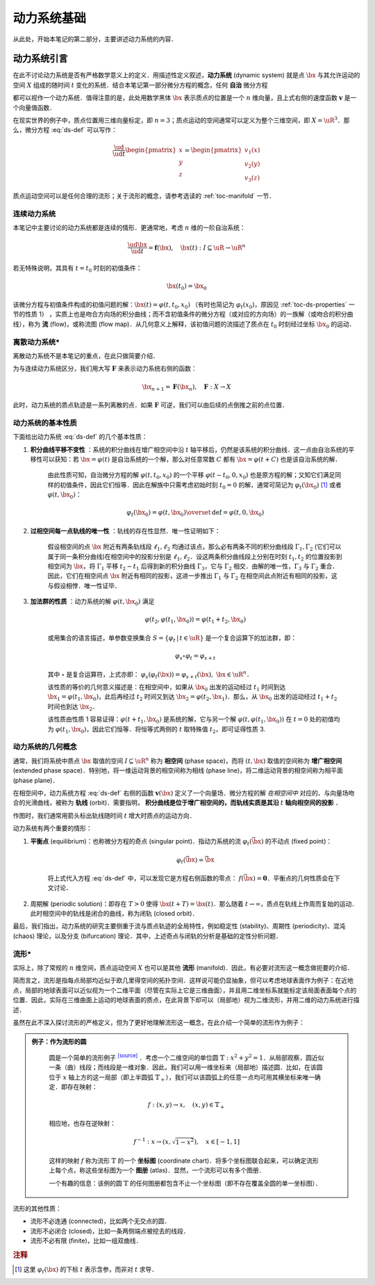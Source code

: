 动力系统基础
=================

从此处，开始本笔记的第二部分，主要讲述动力系统的内容．


动力系统引言
-----------------

在此不讨论动力系统是否有严格数学意义上的定义．用描述性定义叙述，**动力系统** (dynamic system) 就是点 :math:`\bx` 与其允许运动的空间 :math:`X` 组成的随时间 :math:`t` 变化的系统．结合本笔记第一部分微分方程的概念，任何 **自治** 微分方程

.. math::
   :label: ds-def
   
   \frac{\ud \bx}{\ud t} = \boldsymbol{v}(\bx)

都可以视作一个动力系统．值得注意的是，此处用数学黑体 :math:`\bx` 表示质点的位置是一个 :math:`n` 维向量，且上式右侧的速度函数 :math:`\boldsymbol{v}` 是一个向量值函数．

在现实世界的例子中，质点位置用三维向量标定，即 :math:`n=3`；质点运动的空间通常可以定义为整个三维空间，即 :math:`X=\uR^3`．那么，微分方程 :eq:`ds-def` 可以写作：

.. math::
   
   \frac{\ud }{\ud t}\begin{pmatrix} x \\ y \\ z \end{pmatrix} = \begin{pmatrix} v_1(x) \\ v_2(y) \\ v_3(z) \end{pmatrix}

质点运动空间可以是任何合理的流形；关于流形的概念，请参考选读的 :ref:`toc-manifold` 一节．


连续动力系统
^^^^^^^^^^^^^^^^^

本笔记中主要讨论的动力系统都是连续的情形．更通常地，考虑 :math:`n` 维的一阶自治系统：

.. math::
    
    \frac{\ud \bx}{\ud t} = \boldsymbol{f}(\bx), \quad \bx(t): I\subseteq\uR \to \uR^n

若无特殊说明，其具有 :math:`t=t_0` 时刻的初值条件：

.. math::

    \bx(t_0) = \bx_0

该微分方程与初值条件构成的初值问题的解：:math:`\bx(t) = \varphi(t, t_0, x_0)` （有时也简记为 :math:`\varphi_t(x_0)`，原因见 :ref:`toc-ds-properties` 一节的性质 1） ，实质上也是吻合方向场的积分曲线；而不含初值条件的微分方程（或对应的方向场）的一族解（或吻合的积分曲线），称为 **流** (flow)，或称流图 (flow map)．从几何意义上解释，该初值问题的流描述了质点在 :math:`t_0` 时刻经过坐标 :math:`\bx_0` 的运动．


离散动力系统*
^^^^^^^^^^^^^^^^

离散动力系统不是本笔记的重点，在此只做简要介绍．

为与连续动力系统区分，我们用大写 :math:`\boldsymbol{F}` 来表示动力系统右侧的函数：

.. math::

    \bx_{n+1} = \boldsymbol{F}(\bx_n), \quad \boldsymbol{F}: X\to X

此时，动力系统的质点轨迹是一系列离散的点．如果 :math:`\boldsymbol{F}` 可逆，我们可以由后续的点倒推之前的点位置．


.. _toc-ds-properties:

动力系统的基本性质
^^^^^^^^^^^^^^^^^^^^^

下面给出动力系统 :eq:`ds-def` 的几个基本性质：

1. **积分曲线平移不变性** ：系统的积分曲线在增广相空间中沿 :math:`t` 轴平移后，仍然是该系统的积分曲线．这一点由自治系统的平移性可以获知：若 :math:`\bx=\varphi(t)` 是自治系统的一个解，那么对任意常数 :math:`C` 都有 :math:`\bx=\varphi(t+C)` 也是该自治系统的解．

    由此性质可知，自治微分方程的解 :math:`\varphi(t,t_0,x_0)` 的一个平移 :math:`\varphi(t-t_0,0,x_0)` 也是原方程的解；又知它们满足同样的初值条件，因此它们恒等．因此在解族中只需考虑初始时刻 :math:`t_0=0` 的解，通常可简记为 :math:`\varphi_t(\bx_0)` [#f1]_ 或者 :math:`\varphi(t, \bx_0)`：

    .. math::

        \varphi_t(\bx_0) = \varphi(t, \bx_0) \overset{\textrm{def}}{=} \varphi(t, 0, \bx_0)

#. **过相空间每一点轨线的唯一性** ：轨线的存在性显然．唯一性证明如下：

    假设相空间的点 :math:`\bx` 附近有两条轨线段 :math:`\ell_1,\ell_2` 均通过该点，那么必有两条不同的积分曲线段 :math:`\Gamma_1,\Gamma_2` (它们可以属于同一条积分曲线)在相空间中的投影分别是 :math:`\ell_1,\ell_2`．设这两条积分曲线段上分别在时刻 :math:`t_1,t_2` 的位置投影到相空间为 :math:`\bx`，将 :math:`\Gamma_1` 平移 :math:`t_2-t_1` 后得到新的积分曲线 :math:`\Gamma_3`，它与 :math:`\Gamma_2` 相交．由解的唯一性，:math:`\Gamma_3` 与 :math:`\Gamma_2` 重合．因此，它们在相空间点 :math:`\bx` 附近有相同的投影，这进一步推出 :math:`\Gamma_1` 与 :math:`\Gamma_2` 在相空间此点附近有相同的投影，这与假设相悖．唯一性证毕．

#. **加法群的性质** ：动力系统的解 :math:`\varphi(t, \bx_0)` 满足

    .. math::
    
        \varphi(t_2, \varphi(t_1, \bx_0)) = \varphi(t_1+t_2, \bx_0)

    或用集合的语言描述，单参数变换集合 :math:`S = \{ \varphi_t \,|\, t\in\uR \}` 是一个复合运算下的加法群，即：

    .. math::

        \varphi_s\circ \varphi_t = \varphi_{s+t}

    其中 :math:`\circ` 是复合运算符，上式亦即： :math:`\varphi_s(\varphi_t(\bx)) = \varphi_{s+t}(\bx),\ \bx\in\uR^n`．

    该性质的等价的几何意义描述是：在相空间中，如果从 :math:`\bx_0` 出发的运动经过 :math:`t_1` 时间到达 :math:`\bx_1=\varphi(t_1, \bx_0)`，此后再经过 :math:`t_2` 时间又到达 :math:`\bx_2=\varphi(t_2, \bx_1)`．那么，从 :math:`\bx_0` 出发的运动经过 :math:`t_1+t_2` 时间也到达 :math:`\bx_2`．

    该性质由性质 1 容易证得：:math:`\varphi(t+t_1,\bx_0)` 是系统的解，它与另一个解 :math:`\varphi(t,\varphi(t_1,\bx_0))` 在 :math:`t=0` 处的初值均为 :math:`\varphi(t_1,\bx_0)`，因此它们恒等．将恒等式两侧的 :math:`t` 取特殊值 :math:`t_2`，即可证得性质 3.


动力系统的几何概念
^^^^^^^^^^^^^^^^^^^^^^

通常，我们将系统中质点 :math:`\bx` 取值的空间 :math:`I\subseteq \uR^n` 称为 **相空间** (phase space)，而将 :math:`(t,\bx)` 取值的空间称为 **增广相空间** (extended phase space)．特别地，将一维运动背景的相空间称为相线 (phase line)，将二维运动背景的相空间称为相平面 (phase plane)．

在相空间中，动力系统方程 :eq:`ds-def` 右侧的函数 :math:`\boldsymbol{v}(\bx)` 定义了一个向量场．微分方程的解 *在相空间中* 对应的、与向量场吻合的光滑曲线，被称为 **轨线** (orbit)．需要指明， **积分曲线是位于增广相空间的，而轨线实质是其沿**  :math:`t` **轴向相空间的投影** ．

作图时，我们通常用箭头标出轨线随时间 :math:`t` 增大时质点的运动方向．

动力系统有两个重要的情形：

1. **平衡点** (equilibrium)：也称微分方程的奇点 (singular point)．指动力系统的流 :math:`\varphi_t(\bar{\bx})` 的不动点 (fixed point)： 
    
    .. math::

        \varphi_t(\bar{\bx}) = \bar{\bx}
    
    将上式代入方程 :eq:`ds-def` 中，可以发现它是方程右侧函数的零点： :math:`f(\bar{\bx})=\boldsymbol{0}`．平衡点的几何性质会在下文讨论．

2. 周期解 (periodic solution)：即存在 :math:`T>0` 使得 :math:`\bx(t+T) = \bx(t)`．那么随着 :math:`t\to \infty`，质点在轨线上作周而复始的运动．此时相空间中的轨线是闭合的曲线，称为闭轨 (closed orbit)． 

最后，我们指出，动力系统的研究主要侧重于流与质点轨迹的全局特性，例如稳定性 (stability)、周期性 (periodicity)、混沌 (chaos) 理论，以及分支 (bifurcation) 理论．其中，上述奇点与闭轨的分析是基础的定性分析问题．

.. _toc-manifold:

流形*
^^^^^^^^

实际上，除了常规的 :math:`n` 维空间，质点运动空间 :math:`X` 也可以是其他 **流形** (manifold)．因此，有必要对流形这一概念做扼要的介绍．

简而言之，流形是指每点局部均近似于欧几里得空间的拓扑空间．这样说可能仍显抽象，但可以考虑地球表面作为例子：在近地点，局部的地球表面可以近似视为一个二维平面（尽管在实际上它是三维曲面），并且用二维坐标系就能标定该局面表面每个点的位置．因此，实际在三维曲面上运动的地球表面的质点，在此背景下却可以（局部地）视为二维流形，并用二维的动力系统进行描述．

虽然在此不深入探讨流形的严格定义，但为了更好地理解流形这一概念，在此介绍一个简单的流形作为例子：

.. admonition:: 例子：作为流形的圆
   :class: def
   
    圆是一个简单的流形例子 |wiki-circle|_ ．考虑一个二维空间的单位圆 :math:`\mathbb{T}: x^2+y^2=1`．从局部观察，圆近似一条（曲）线段；而线段是一维对象．因此，我们可以用一维坐标来（局部地）描述圆．比如，在该圆位于 :math:`x` 轴上方的这一局部（即上半圆弧 :math:`\mathbb{T}_+`），我们可以该圆弧上的任意一点均可用其横坐标来唯一确定．即存在映射：

    .. math::
      
        f: (x, y) \to x, \quad (x,y)\in\mathbb{T}_+
   
    相应地，也存在逆映射：

    .. math::
      
        f^{-1}: x \to (x,\sqrt{1-x^2}), \quad x\in [-1,1]
    
    这样的映射 :math:`f` 称为流形 :math:`\mathbb{T}` 的一个 **坐标图** (coordinate chart)．将多个坐标图联合起来，可以确定流形上每个点，称这些坐标图为一个 **图册** (atlas)．显然，一个流形可以有多个图册．
    
    一个有趣的信息：该例的圆 :math:`\mathbb{T}` 的任何图册都包含不止一个坐标图（即不存在覆盖全圆的单一坐标图）．

流形的其他性质：

* 流形不必连通 (connected)，比如两个无交点的圆．
* 流形不必闭合 (closed)，比如一条两侧端点被挖去的线段．
* 流形不必有限 (finite)，比如一组双曲线．


.. rubric:: 注释

.. [#f1] 这里 :math:`\varphi_t(\bx)` 的下标 :math:`t` 表示含参，而非对 :math:`t` 求导．

.. 链接

.. |wiki-circle| replace:: :superscript:`[source]`
.. _wiki-circle: https://en.wikipedia.org/wiki/Manifold#Circle
